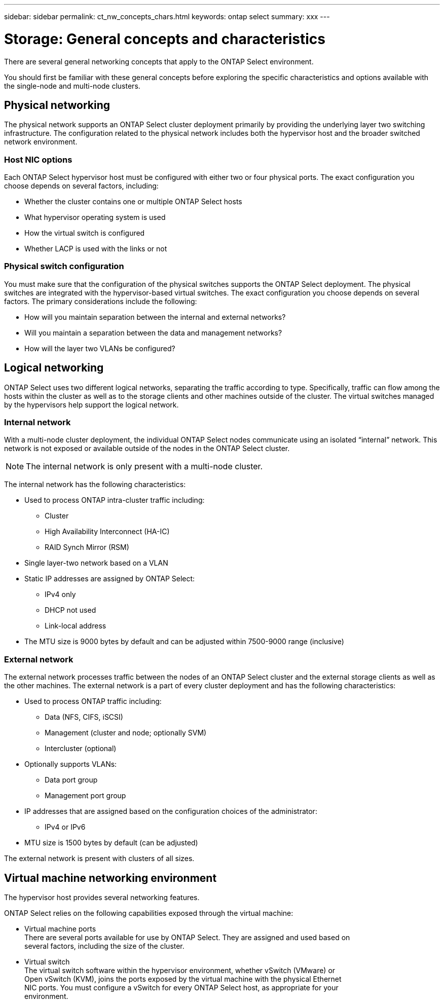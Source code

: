 ---
sidebar: sidebar
permalink: ct_nw_concepts_chars.html
keywords: ontap select
summary: xxx
---

= Storage: General concepts and characteristics
:hardbreaks:
:nofooter:
:icons: font
:linkattrs:
:imagesdir: ./media/

[.lead]
There are several general networking concepts that apply to the ONTAP Select environment.

You should first be familiar with these general concepts before exploring the specific characteristics and options available with the single-node and multi-node clusters.

== Physical networking

The physical network supports an ONTAP Select cluster deployment primarily by providing the underlying layer two switching infrastructure. The configuration related to the physical network includes both the hypervisor host and the broader switched network environment.

=== Host NIC options

Each ONTAP Select hypervisor host must be configured with either two or four physical ports. The exact configuration you choose depends on several factors, including:

* Whether the cluster contains one or multiple ONTAP Select hosts
* What hypervisor operating system is used
* How the virtual switch is configured
* Whether LACP is used with the links or not

=== Physical switch configuration

You must make sure that the configuration of the physical switches supports the ONTAP Select deployment. The physical switches are integrated with the hypervisor-based virtual switches. The exact configuration you choose depends on several factors. The primary considerations include the following:

* How will you maintain separation between the internal and external networks?
* Will you maintain a separation between the data and management networks?
* How will the layer two VLANs be configured?

== Logical networking

ONTAP Select uses two different logical networks, separating the traffic according to type. Specifically, traffic can flow among the hosts within the cluster as well as to the storage clients and other machines outside of the cluster. The virtual switches managed by the hypervisors help support the logical network.

=== Internal network

With a multi-node cluster deployment, the individual ONTAP Select nodes communicate using an isolated “internal” network. This network is not exposed or available outside of the nodes in the ONTAP Select cluster.

[NOTE]
The internal network is only present with a multi-node cluster.

The internal network has the following characteristics:

* Used to process ONTAP intra-cluster traffic including:
** Cluster
** High Availability Interconnect (HA-IC)
** RAID Synch Mirror (RSM)
* Single layer-two network based on a VLAN
* Static IP addresses are assigned by ONTAP Select:
** IPv4 only
** DHCP not used
** Link-local address
* The MTU size is 9000 bytes by default and can be adjusted within 7500-9000 range (inclusive)

=== External network

The external network processes traffic between the nodes of an ONTAP Select cluster and the external storage clients as well as the other machines. The external network is a part of every cluster deployment and has the following characteristics:

* Used to process ONTAP traffic including:
** Data (NFS, CIFS, iSCSI)
** Management (cluster and node; optionally SVM)
** Intercluster (optional)
* Optionally supports VLANs:
** Data port group
** Management port group
* IP addresses that are assigned based on the configuration choices of the administrator:
** IPv4 or IPv6
* MTU size is 1500 bytes by default (can be adjusted)

The external network is present with clusters of all sizes.

== Virtual machine networking environment

The hypervisor host provides several networking features.

ONTAP Select relies on the following capabilities exposed through the virtual machine:

* Virtual machine ports
There are several ports available for use by ONTAP Select. They are assigned and used based on
several factors, including the size of the cluster.
* Virtual switch
The virtual switch software within the hypervisor environment, whether vSwitch (VMware) or
Open vSwitch (KVM), joins the ports exposed by the virtual machine with the physical Ethernet
NIC ports. You must configure a vSwitch for every ONTAP Select host, as appropriate for your
environment.

